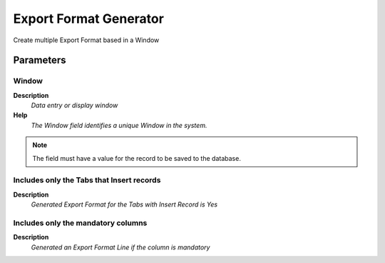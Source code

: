 
.. _functional-guide/process/exp_formatgenerator:

=======================
Export Format Generator
=======================

Create multiple Export Format based in a Window

Parameters
==========

Window
------
\ **Description**\ 
 \ *Data entry or display window*\ 
\ **Help**\ 
 \ *The Window field identifies a unique Window in the system.*\ 

.. note::
    The field must have a value for the record to be saved to the database.

Includes only the Tabs that Insert records
------------------------------------------
\ **Description**\ 
 \ *Generated Export Format for the Tabs with Insert Record is Yes*\ 

Includes only the mandatory columns
-----------------------------------
\ **Description**\ 
 \ *Generated an Export Format Line  if the column is mandatory*\ 

